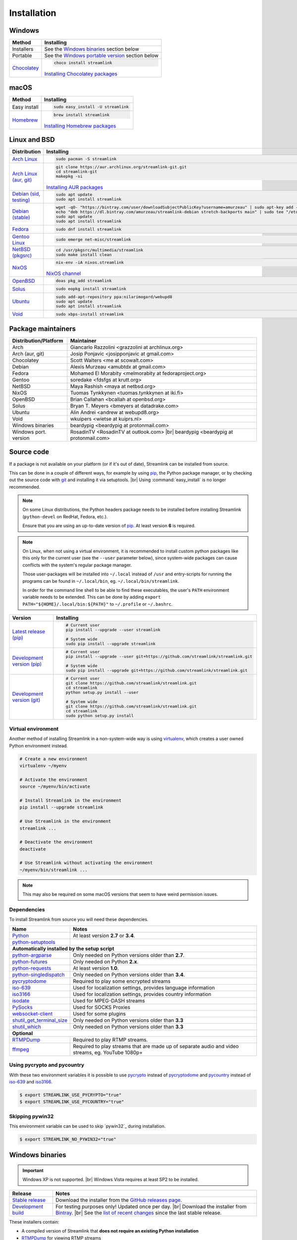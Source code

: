 .. _install:

.. |br| raw:: html

  <br />

Installation
============

Windows
-------

.. rst-class:: table-custom-layout

==================================== ===========================================
Method                               Installing
==================================== ===========================================
Installers                           See the `Windows binaries`_ section below

Portable                             See the `Windows portable version`_ section below

`Chocolatey`_                        .. code-block:: bat

                                        choco install streamlink

                                     `Installing Chocolatey packages`_
==================================== ===========================================

.. _Chocolatey: https://chocolatey.org/packages/streamlink
.. _Installing Chocolatey packages: https://chocolatey.org


macOS
-----

.. rst-class:: table-custom-layout

==================================== ===========================================
Method                               Installing
==================================== ===========================================
Easy install                         .. code-block:: bash

                                        sudo easy_install -U streamlink

`Homebrew`_                          .. code-block:: bash

                                        brew install streamlink

                                     `Installing Homebrew packages`_
==================================== ===========================================

.. _Homebrew: https://github.com/Homebrew/homebrew-core/blob/master/Formula/streamlink.rb
.. _Installing Homebrew packages: https://brew.sh


Linux and BSD
-------------

.. rst-class:: table-custom-layout

==================================== ===========================================
Distribution                         Installing
==================================== ===========================================
`Arch Linux`_                        .. code-block:: bash

                                        sudo pacman -S streamlink

`Arch Linux (aur, git)`_             .. code-block:: bash

                                        git clone https://aur.archlinux.org/streamlink-git.git
                                        cd streamlink-git
                                        makepkg -si

                                     `Installing AUR packages`_

`Debian (sid, testing)`_             .. code-block:: bash

                                        sudo apt update
                                        sudo apt install streamlink

`Debian (stable)`_                   .. code-block:: bash

                                        wget -qO- "https://bintray.com/user/downloadSubjectPublicKey?username=amurzeau" | sudo apt-key add -
                                        echo "deb https://dl.bintray.com/amurzeau/streamlink-debian stretch-backports main" | sudo tee "/etc/apt/sources.list.d/streamlink.list"
                                        sudo apt update
                                        sudo apt install streamlink

`Fedora`_                            .. code-block:: bash

                                        sudo dnf install streamlink

`Gentoo Linux`_                      .. code-block:: bash

                                        sudo emerge net-misc/streamlink

`NetBSD (pkgsrc)`_                   .. code-block:: bash

                                        cd /usr/pkgsrc/multimedia/streamlink
                                        sudo make install clean

`NixOS`_                             .. code-block:: bash

                                        nix-env -iA nixos.streamlink

                                     `NixOS channel`_

`OpenBSD`_                           .. code-block:: bash

                                        doas pkg_add streamlink

`Solus`_                             .. code-block:: bash

                                        sudo eopkg install streamlink

`Ubuntu`_                            .. code-block:: bash

                                        sudo add-apt-repository ppa:nilarimogard/webupd8
                                        sudo apt update
                                        sudo apt install streamlink

`Void`_                              .. code-block:: bash

                                        sudo xbps-install streamlink
==================================== ===========================================

.. _Arch Linux: https://www.archlinux.org/packages/community/any/streamlink/
.. _Arch Linux (aur, git): https://aur.archlinux.org/packages/streamlink-git/
.. _Debian (sid, testing): https://packages.debian.org/unstable/streamlink
.. _Debian (stable): https://bintray.com/amurzeau/streamlink-debian/streamlink
.. _Fedora: https://apps.fedoraproject.org/packages/python-streamlink
.. _Gentoo Linux: https://packages.gentoo.org/package/net-misc/streamlink
.. _NetBSD (pkgsrc): http://pkgsrc.se/multimedia/streamlink
.. _NixOS: https://github.com/NixOS/nixpkgs/tree/master/pkgs/applications/video/streamlink
.. _OpenBSD: http://openports.se/multimedia/streamlink
.. _Solus: https://dev.solus-project.com/source/streamlink/
.. _Ubuntu: http://ppa.launchpad.net/nilarimogard/webupd8/ubuntu/pool/main/s/streamlink/
.. _Void: https://github.com/void-linux/void-packages/tree/master/srcpkgs/streamlink

.. _Installing AUR packages: https://wiki.archlinux.org/index.php/Arch_User_Repository#Installing_packages
.. _NixOS channel: https://nixos.org/nixos/packages.html#streamlink


Package maintainers
-------------------

.. rst-class:: table-custom-layout

==================================== ===========================================
Distribution/Platform                Maintainer
==================================== ===========================================
Arch                                 Giancarlo Razzolini <grazzolini at archlinux.org>
Arch (aur, git)                      Josip Ponjavic <josipponjavic at gmail.com>
Chocolatey                           Scott Walters <me at scowalt.com>
Debian                               Alexis Murzeau <amubtdx at gmail.com>
Fedora                               Mohamed El Morabity <melmorabity at fedoraproject.org>
Gentoo                               soredake <fdsfgs at krutt.org>
NetBSD                               Maya Rashish <maya at netbsd.org>
NixOS                                Tuomas Tynkkynen <tuomas.tynkkynen at iki.fi>
OpenBSD                              Brian Callahan <bcallah at openbsd.org>
Solus                                Bryan T. Meyers <bmeyers at datadrake.com>
Ubuntu                               Alin Andrei <andrew at webupd8.org>
Void                                 wkuipers <wietse at kuiprs.nl>
Windows binaries                     beardypig <beardypig at protonmail.com>
Windows port. version                RosadinTV <RosadinTV at outlook.com> |br|
                                     beardypig <beardypig at protonmail.com>
==================================== ===========================================


Source code
-----------

If a package is not available on your platform (or if it's out of date), Streamlink can be installed from source.

This can be done in a couple of different ways, for example by using `pip`_, the Python package manager,
or by checking out the source code with `git`_ and installing it via setuptools. |br|
Using :command:`easy_install` is no longer recommended.

.. note::

    On some Linux distributions, the Python headers package needs to be installed before installing Streamlink
    (``python-devel`` on RedHat, Fedora, etc.).

    Ensure that you are using an up-to-date version of `pip`_. At least version **6** is required.

.. note::

    On Linux, when not using a virtual environment, it is recommended to install custom python packages like this
    only for the current user (see the ``--user`` parameter below), since system-wide packages can cause conflicts with
    the system's regular package manager.

    Those user-packages will be installed into ``~/.local`` instead of ``/usr`` and entry-scripts for
    running the programs can be found in ``~/.local/bin``, eg. ``~/.local/bin/streamlink``.

    In order for the command line shell to be able to find these executables, the user's ``PATH`` environment variable
    needs to be extended. This can be done by adding ``export PATH="${HOME}/.local/bin:${PATH}"``
    to ``~/.profile`` or ``~/.bashrc``.

.. rst-class:: table-custom-layout

==================================== ===========================================
Version                              Installing
==================================== ===========================================
`Latest release (pip)`_              .. code-block:: bash

                                        # Current user
                                        pip install --upgrade --user streamlink

                                        # System wide
                                        sudo pip install --upgrade streamlink

`Development version (pip)`_         .. code-block:: bash

                                        # Current user
                                        pip install --upgrade --user git+https://github.com/streamlink/streamlink.git

                                        # System wide
                                        sudo pip install --upgrade git+https://github.com/streamlink/streamlink.git

`Development version (git)`_         .. code-block:: bash

                                        # Current user
                                        git clone https://github.com/streamlink/streamlink.git
                                        cd streamlink
                                        python setup.py install --user

                                        # System wide
                                        git clone https://github.com/streamlink/streamlink.git
                                        cd streamlink
                                        sudo python setup.py install
==================================== ===========================================

.. _pip: https://pip.readthedocs.org/en/latest/installing.html
.. _git: https://git-scm.com/
.. _Latest release (pip): https://pypi.python.org/pypi/streamlink
.. _Latest release (easy_install): https://pypi.python.org/pypi/streamlink
.. _Development version (pip): https://github.com/streamlink/streamlink
.. _Development version (git): https://github.com/streamlink/streamlink

Virtual environment
^^^^^^^^^^^^^^^^^^^

Another method of installing Streamlink in a non-system-wide way is
using `virtualenv`_, which creates a user owned Python environment instead.

.. code-block:: bash

    # Create a new environment
    virtualenv ~/myenv

    # Activate the environment
    source ~/myenv/bin/activate

    # Install Streamlink in the environment
    pip install --upgrade streamlink

    # Use Streamlink in the environment
    streamlink ...

    # Deactivate the environment
    deactivate

    # Use Streamlink without activating the environment
    ~/myenv/bin/streamlink ...

.. note::

    This may also be required on some macOS versions that seem to have weird
    permission issues.

.. _virtualenv: https://virtualenv.readthedocs.io/en/latest/

Dependencies
^^^^^^^^^^^^

To install Streamlink from source you will need these dependencies.

.. rst-class:: table-custom-layout

==================================== ===========================================
Name                                 Notes
==================================== ===========================================
`Python`_                            At least version **2.7** or **3.4**.
`python-setuptools`_

**Automatically installed by the setup script**
--------------------------------------------------------------------------------
`python-argparse`_                   Only needed on Python versions older than **2.7**.
`python-futures`_                    Only needed on Python **2.x**.
`python-requests`_                   At least version **1.0**.
`python-singledispatch`_             Only needed on Python versions older than **3.4**.
`pycryptodome`_                      Required to play some encrypted streams
`iso-639`_                           Used for localization settings, provides language information
`iso3166`_                           Used for localization settings, provides country information
`isodate`_                           Used for MPEG-DASH streams
`PySocks`_                           Used for SOCKS Proxies
`websocket-client`_                  Used for some plugins
`shutil_get_terminal_size`_          Only needed on Python versions older than **3.3**
`shutil_which`_                      Only needed on Python versions older than **3.3**

**Optional**
--------------------------------------------------------------------------------
`RTMPDump`_                          Required to play RTMP streams.
`ffmpeg`_                            Required to play streams that are made up of separate
                                     audio and video streams, eg. YouTube 1080p+
==================================== ===========================================

Using pycrypto and pycountry
^^^^^^^^^^^^^^^^^^^^^^^^^^^^

With these two environment variables it is possible to use `pycrypto`_ instead of
`pycryptodome`_ and `pycountry`_ instead of `iso-639`_ and `iso3166`_.

.. code-block:: console

    $ export STREAMLINK_USE_PYCRYPTO="true"
    $ export STREAMLINK_USE_PYCOUNTRY="true"

Skipping pywin32
^^^^^^^^^^^^^^^^^^^^^^^^^^^^

This environment variable can be used to skip `pywin32`_ during installation.

.. code-block:: console

    $ export STREAMLINK_NO_PYWIN32="true"

.. _Python: https://www.python.org/
.. _python-setuptools: https://pypi.org/project/setuptools/
.. _python-argparse: https://pypi.org/project/argparse/
.. _python-futures: https://pypi.org/project/futures/
.. _python-requests: http://python-requests.org/
.. _python-singledispatch: https://pypi.org/project/singledispatch/
.. _RTMPDump: http://rtmpdump.mplayerhq.hu/
.. _pycountry: https://pypi.org/project/pycountry/
.. _pycrypto: https://www.dlitz.net/software/pycrypto/
.. _pycryptodome: https://pycryptodome.readthedocs.io/en/latest/
.. _ffmpeg: https://www.ffmpeg.org/
.. _iso-639: https://pypi.org/project/iso-639/
.. _iso3166: https://pypi.org/project/iso3166/
.. _isodate: https://pypi.org/project/isodate/
.. _PySocks: https://github.com/Anorov/PySocks
.. _websocket-client: https://pypi.org/project/websocket-client/
.. _shutil_get_terminal_size: https://pypi.org/project/backports.shutil_get_terminal_size/
.. _shutil_which: https://pypi.org/project/backports.shutil_which/


Windows binaries
----------------

.. important::

    Windows XP is not supported. |br|
    Windows Vista requires at least SP2 to be installed.

.. rst-class:: table-custom-layout

==================================== ====================================
Release                              Notes
==================================== ====================================
`Stable release`_                    Download the installer from the `GitHub releases page`_.

`Development build`_                 For testing purposes only! Updated once per day. |br|
                                     Download the installer from `Bintray`_. |br|
                                     See the `list of recent changes`_ since the last stable release.
==================================== ====================================

.. _Stable release:
.. _GitHub releases page: https://github.com/streamlink/streamlink/releases/latest
.. _Development build:
.. _Bintray: https://bintray.com/streamlink/streamlink-nightly/streamlink/_latestVersion/#files
.. _list of recent changes: https://bintray.com/streamlink/streamlink-nightly/streamlink/_latestVersion/#release

These installers contain:

- A compiled version of Streamlink that **does not require an existing Python
  installation**
- `RTMPDump`_ for viewing RTMP streams
- `ffmpeg`_ for muxing streams

and perform the following tasks:

- Add Streamlink to the system's list of installed applications. |br|
  An uninstaller will automatically be created during installation.
- Add Streamlink's installation directory to the system's ``PATH`` environment variable. |br|
  This allows the user to run the ``streamlink`` command globally
  from the command prompt or powershell without specifying its directory.

To build the installer on your own, ``NSIS`` and ``pynsist`` need to be installed.


Windows portable version
^^^^^^^^^^^^^^^^^^^^^^^^

.. rst-class:: table-custom-layout

==================================== ===========================================
Maintainer                           Links
==================================== ===========================================
RosadinTV                            `Latest precompiled stable release`__ |br|
                                     `Latest builder`__ |br|
                                     `More info`__

Beardypig                            `Latest precompiled stable release`__ |br|
                                     `Latest builder`__ |br|
                                     `More info`__
==================================== ===========================================

__ https://github.com/streamlink/streamlink-portable/releases/latest
__ https://github.com/streamlink/streamlink-portable/archive/master.zip
__ https://github.com/streamlink/streamlink-portable

__ https://github.com/beardypig/streamlink-portable/releases/latest
__ https://github.com/beardypig/streamlink-portable/archive/master.zip
__ https://github.com/beardypig/streamlink-portable
